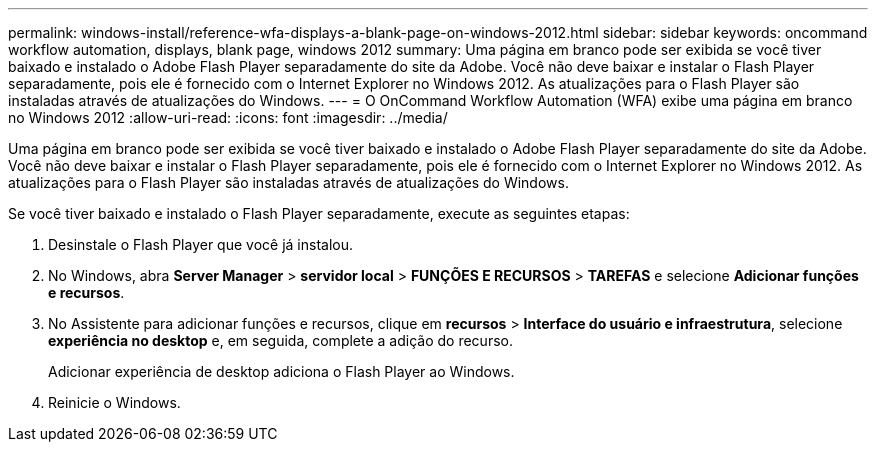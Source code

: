 ---
permalink: windows-install/reference-wfa-displays-a-blank-page-on-windows-2012.html 
sidebar: sidebar 
keywords: oncommand workflow automation, displays, blank page, windows 2012 
summary: Uma página em branco pode ser exibida se você tiver baixado e instalado o Adobe Flash Player separadamente do site da Adobe. Você não deve baixar e instalar o Flash Player separadamente, pois ele é fornecido com o Internet Explorer no Windows 2012. As atualizações para o Flash Player são instaladas através de atualizações do Windows. 
---
= O OnCommand Workflow Automation (WFA) exibe uma página em branco no Windows 2012
:allow-uri-read: 
:icons: font
:imagesdir: ../media/


[role="lead"]
Uma página em branco pode ser exibida se você tiver baixado e instalado o Adobe Flash Player separadamente do site da Adobe. Você não deve baixar e instalar o Flash Player separadamente, pois ele é fornecido com o Internet Explorer no Windows 2012. As atualizações para o Flash Player são instaladas através de atualizações do Windows.

Se você tiver baixado e instalado o Flash Player separadamente, execute as seguintes etapas:

. Desinstale o Flash Player que você já instalou.
. No Windows, abra *Server Manager* > *servidor local* > *FUNÇÕES E RECURSOS* > *TAREFAS* e selecione *Adicionar funções e recursos*.
. No Assistente para adicionar funções e recursos, clique em *recursos* > *Interface do usuário e infraestrutura*, selecione *experiência no desktop* e, em seguida, complete a adição do recurso.
+
Adicionar experiência de desktop adiciona o Flash Player ao Windows.

. Reinicie o Windows.

